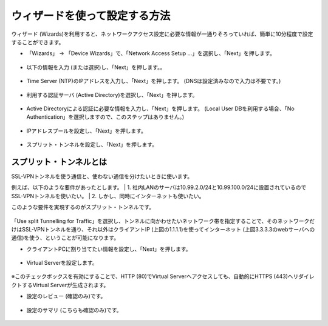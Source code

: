 ウィザードを使って設定する方法
======================================

ウィザード (Wizards)を利用すると、ネットワークアクセス設定に必要な情報が一通りそろっていれば、簡単に10分程度で設定することができます。

- 「Wizards」 → 「Device Wizards」で、「Network Access Setup …」を選択し、「Next」を押します。

.. figure:: images/mod5-1-1.png
   :scale: 20%
   :align: center

- 以下の情報を入力 (または選択)し、「Next」を押します。。

.. figure:: images/mod5-1-2.png
   :scale: 20%
   :align: center

- Time Server (NTP)のIPアドレスを入力し、「Next」を押します。 (DNSは設定済みなので入力は不要です。)

.. figure:: images/mod5-1-3.png
   :scale: 20%
   :align: center

- 利用する認証サーバ (Active Directory)を選択し、「Next」を押します。

.. figure:: images/mod5-1-4.png
   :scale: 20%
   :align: center

- Active Directoryによる認証に必要な情報を入力し、「Next」を押します。 (Local User DBを利用する場合、「No Authentication」を選択しますので、このステップはありません。)

.. figure:: images/mod5-1-5.png
   :scale: 20%
   :align: center

- IPアドレスプールを設定し、「Next」を押します。

.. figure:: images/mod5-1-6.png
   :scale: 20%
   :align: center

- スプリット・トンネルを設定し、「Next」を押します。

.. figure:: images/mod5-1-7.png
   :scale: 20%
   :align: center

スプリット・トンネルとは
---------------------------

SSL-VPNトンネルを使う通信と、使わない通信を分けたいときに使います。

例えば、以下のような要件があったとします。
| 1.	社内LANのサーバは10.99.2.0/24と10.99.100.0/24に設置されているのでSSL-VPNトンネルを使いたい。
| 2.	しかし、同時にインターネットも使いたい。

このような要件を実現するのがスプリット・トンネルです。

.. figure:: images/mod5-1-1-1.png
   :scale: 70%
   :align: center

「Use split Tunnelling for Traffic」を選択し、トンネルに向かわせたいネットワーク帯を指定することで、そのネットワークだけはSSL-VPNトンネルを通り、それ以外はクライアントIP (上図の1.1.1.1)を使ってインターネット (上図3.3.3.3のwebサーバへの通信)を使う、ということが可能になります。

- クライアントPCに割り当てたい情報を設定し、「Next」を押します。

.. figure:: images/mod5-1-1-2.png
   :scale: 20%
   :align: center

- Virtual Serverを設定します。

.. figure:: images/mod5-1-1-3.png
   :scale: 20%
   :align: center

※このチェックボックスを有効にすることで、HTTP (80)でVirtual Serverへアクセスしても、自動的にHTTPS (443)へリダイレクトするVirtual Serverが生成されます。

- 設定のレビュー (確認のみ)です。

.. figure:: images/mod5-1-1-4.png
   :scale: 30%
   :align: center

- 設定のサマリ (こちらも確認のみ)です。

.. figure:: images/mod5-1-1-5.png
   :scale: 30%
   :align: center